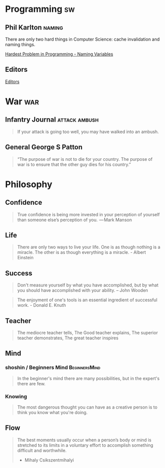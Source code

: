 * Programming                                                            :sw:
** Phil Karlton                                                      :naming:
   #+begin_verse
   There are only two hard things in Computer Science: cache invalidation and naming things.
   #+end_verse
   [[http://www.commitstrip.com/en/2015/10/27/one-of-the-coders-hardest-problems/][Hardest Problem in Programming - Naming Variables]]
** Editors
   [[http://irreal.org/blog/?p=4971][Editors]]
* War                                                                   :war:
** Infantry Journal                                           :attack:ambush:
   #+begin_quote
   If your attack is going too well, you may have walked into an ambush.
   #+end_quote

** General George S Patton
   #+begin_quote
   “The purpose of war is not to die for your country. The purpose of war is to ensure that the other guy dies for his country.”
   #+end_quote

* Philosophy
** Confidence
   #+BEGIN_QUOTE
   True confidence is being more invested in your perception of yourself than
   someone else’s perception of you.
    — Mark Manson
   #+END_QUOTE
** Life
   #+begin_quote
   There are only two ways to live your life. One is as though nothing is a
   miracle. The other is as though everything is a miracle. - Albert Einstein
   #+end_quote
** Success
   #+begin_quote
   Don't measure yourself by what you have accomplished, but by what you should have accomplished with your ability. -- John Wooden
   #+end_quote
   #+BEGIN_QUOTE
   The enjoyment of one's tools is an essential ingredient of successful work. - Donald E. Knuth
   #+END_QUOTE
** Teacher
   #+begin_quote
   The mediocre teacher tells,
   The Good teacher explains,
   The superior teacher demonstrates,
   The great teacher inspires
   #+end_quote
** Mind
*** shoshin / Beginners Mind                                  :BeginnersMind:
   #+BEGIN_QUOTE
   In the beginner's mind there are many possibilities,
   but in the expert's there are few.
   #+END_QUOTE
*** Knowing
    #+BEGIN_QUOTE
    The most dangerous thought you can have as a creative person is to think you know what you're doing.
    #+END_QUOTE
** Flow
   #+BEGIN_QUOTE
   The best moments usually occur when a person’s body or mind is stretched to
   its limits in a voluntary effort to accomplish something difficult and
   worthwhile.
   - Mihaly Csikszentmihalyi
   #+END_QUOTE
